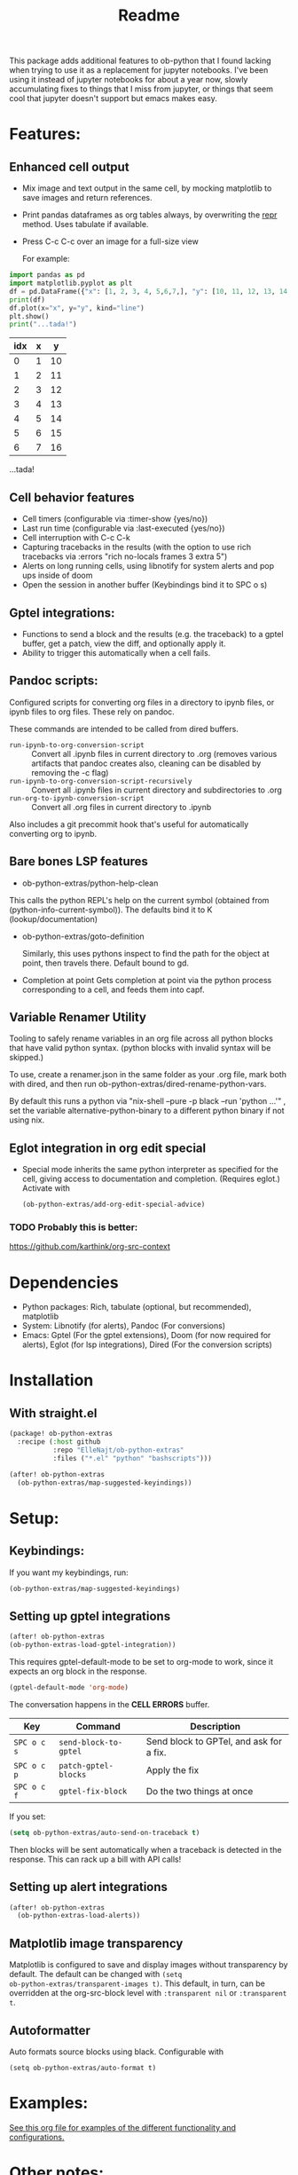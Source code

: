 [[https://github.com/ElleNajt/ob-python-extras/actions/workflows/org_babel_tests.yml/badge.svg][https://github.com/ElleNajt/ob-python-extras/actions/workflows/org_babel_tests.yml/badge.svg]]
#+title: Readme
#+DESCRIPTION: Emacs lisp library for giving org-babel-python functionality that jupyter notebooks have.

This package adds additional features to ob-python that I found lacking when trying to use it as a replacement for jupyter notebooks. I've been using it instead of jupyter notebooks for about a year now, slowly accumulating fixes to things that I miss from jupyter, or things that seem cool that jupyter doesn't support but emacs makes easy.


* Features:
:PROPERTIES:
:header-args: :results output drawer :python "nix-shell --run python" :async t :tangle :session project :timer-show no :exports both
:END:
** Enhanced cell output
- Mix image and text output in the same cell, by mocking matplotlib to save images and return references.
- Print pandas dataframes as org tables always, by overwriting the __repr__ method. Uses tabulate if available.
- Press C-c C-c over an image for a full-size view

  For example:

#+begin_src python :results drawer :exports both
import pandas as pd
import matplotlib.pyplot as plt
df = pd.DataFrame({"x": [1, 2, 3, 4, 5,6,7,], "y": [10, 11, 12, 13, 14,15,16]})
print(df)
df.plot(x="x", y="y", kind="line")
plt.show()
print("...tada!")
#+end_src

#+RESULTS:
:results:
| idx | x |  y |
|-----+---+----|
|   0 | 1 | 10 |
|   1 | 2 | 11 |
|   2 | 3 | 12 |
|   3 | 4 | 13 |
|   4 | 5 | 14 |
|   5 | 6 | 15 |
|   6 | 7 | 16 |
[[file:plots/Readme/plot_20241208_122132_1950748.png]]
...tada!
:end:

** Cell behavior features
- Cell timers (configurable via :timer-show {yes/no})
- Last run time (configurable via :last-executed {yes/no})
- Cell interruption with C-c C-k
- Capturing tracebacks in the results (with the option to use rich tracebacks via :errors "rich no-locals frames 3 extra 5")
- Alerts on long running cells, using libnotify for system alerts and pop ups inside of doom
- Open the session in another buffer (Keybindings bind it to SPC o s)

** Gptel integrations:
- Functions to send a block and the results (e.g. the traceback) to a gptel buffer, get a patch, view the diff, and optionally apply it.
- Ability to trigger this automatically when a cell fails.
** Pandoc scripts:
Configured scripts for converting org files in a directory to ipynb files, or ipynb files to org files. These rely on pandoc.

These commands are intended to be called from dired buffers.

- =run-ipynb-to-org-conversion-script= :: Convert all .ipynb files in current directory to .org (removes various artifacts that pandoc creates also, cleaning can be disabled by removing the -c flag)
- =run-ipynb-to-org-conversion-script-recursively= :: Convert all .ipynb files in current directory and subdirectories to .org
- =run-org-to-ipynb-conversion-script= :: Convert all .org files in current directory to .ipynb


Also includes a git precommit hook that's useful for automatically converting org to ipynb.
** Bare bones LSP features

- ob-python-extras/python-help-clean

This calls the python REPL's help on the current symbol (obtained from (python-info-current-symbol)). The defaults bind it to K (lookup/documentation)

- ob-python-extras/goto-definition

  Similarly, this uses pythons inspect to find the path for the object at point, then travels there. Default bound to gd.

- Completion at point
  Gets completion at point via the python process corresponding to a cell, and feeds them into capf.

** Variable Renamer Utility
Tooling to safely rename variables in an org file across all python blocks that have valid python syntax. (python blocks with invalid syntax will be skipped.)

To use, create a renamer.json in the same folder as your .org file, mark both with dired, and then run ob-python-extras/dired-rename-python-vars.

By default this runs a python via "nix-shell --pure -p black --run 'python ...'" , set the variable alternative-python-binary to a different python binary if not using nix.

** Eglot integration in org edit special

- Special mode inherits the same python interpreter as specified for the cell, giving access to documentation and completion. (Requires eglot.)
  Activate with

  #+begin_src emacs-lisp :tangle yes
(ob-python-extras/add-org-edit-special-advice)
  #+end_src

*** TODO Probably this is better:
https://github.com/karthink/org-src-context

* Dependencies
- Python packages: Rich, tabulate (optional, but recommended), matplotlib
- System: Libnotify (for alerts), Pandoc (For conversions)
- Emacs: Gptel (For the gptel extensions), Doom (for now required for alerts), Eglot (for lsp integrations), Dired (For the conversion scripts)

* Installation
** With straight.el

#+begin_src emacs-lisp :tangle yes
(package! ob-python-extras
  :recipe (:host github
           :repo "ElleNajt/ob-python-extras"
           :files ("*.el" "python" "bashscripts")))
#+end_src

#+begin_src emacs-lisp :tangle yes
(after! ob-python-extras
  (ob-python-extras/map-suggested-keyindings))
#+end_src

#+RESULTS:


* Setup:
** Keybindings:

If you want my keybindings, run:

#+begin_src emacs-lisp :tangle yes
(ob-python-extras/map-suggested-keyindings)
#+end_src

** Setting up gptel integrations

#+begin_src emacs-lisp :tangle yes
(after! ob-python-extras
(ob-python-extras-load-gptel-integration))
#+end_src

This requires gptel-default-mode to be set to org-mode to work, since it expects an org block in the response.

#+begin_src emacs-lisp :tangle yes
(gptel-default-mode 'org-mode)
#+end_src

The conversation happens in the *CELL ERRORS* buffer.

| Key         | Command               | Description                             |
|-------------+-----------------------+-----------------------------------------|
| ~SPC o c s~ | ~send-block-to-gptel~ | Send block to GPTel, and ask for a fix. |
| ~SPC o c p~ | ~patch-gptel-blocks~  | Apply the fix                           |
| ~SPC o c f~ | ~gptel-fix-block~     | Do the two things at once               |

If you set:

#+begin_src emacs-lisp :tangle yes
(setq ob-python-extras/auto-send-on-traceback t)
#+end_src

Then blocks will be sent automatically when a traceback is detected in the response. This can rack up a bill with API calls!

** Setting up alert integrations

#+begin_src emacs-lisp :tangle yes
(after! ob-python-extras
  (ob-python-extras-load-alerts))
#+end_src

** Matplotlib image transparency
Matplotlib is configured to save and display images without transparency by
default. The default can be changed with ~(setq
ob-python-extras/transparent-images t)~. This default, in turn, can be
overridden at the org-src-block level with =:transparent nil= or =:transparent
t=.
** Autoformatter

Auto formats source blocks using black. Configurable with

#+begin_src elisp
(setq ob-python-extras/auto-format t)
#+end_src

* Examples:
[[file:tests/babel-formatting.org][See this org file for examples of the different functionality and configurations.]]

* Other notes:

In my personal config I use the following keybindings as well, based on a vendored version guilt-dolphin's org-evil with keybindings stripped. These make it easier to manipulate source blocks:

#+begin_src emacs-lisp :tangle yes

(org-evil--define-key 'motion 'org-evil-motion-mode
                      "[[" 'org-evil-motion-backward-block-begin
                      "]]" 'org-evil-motion-forward-block-begin)

(add-hook! 'org-mode-hook 'org-evil-mode)

(undefine-key! evil-motion-state-map "[ s" "] s")

(map! (:mode org-mode
       :n "] r" #'org-babel-goto-src-block-results
       :n "[ s" 'org-evil-block-beginning-of-block
       :n "] s" 'org-evil-block-end-of-block))

(org-evil--define-key 'motion 'org-evil-block-mode
                      "[ s" 'org-evil-block-beginning-of-block
                      "] s" 'org-evil-block-end-of-block)

(dolist (mode '(operator visual))
  (org-evil--define-key mode 'org-evil-block-mode
                        "ib" 'org-evil-block-inner-block
                        "ab" 'org-evil-block-a-block))
#+end_src


* Credit:
- Aspen for teaching me a bunch about emacs and suggesting mocking out matplotlib
- Claude for writing most of the code ^^

* Related packages:
** Emacs jupyter
https://github.com/emacs-jupyter/jupyter
This package provides some overlapping functionality, and as far as I understand it does it by connecting to jupyter kernels and providing a front end in org mode for the kernel. I have not used this myself yet. It may ultimately make more sense for this project to be refactored to extend emacs-jupyter instead of ob-python, e.g. by adding the gptel integrations or other features that emacs-jupyter lacks.
*** Scimax also uses emacs jupyter
** ob-ipython
** EIN
https://github.com/millejoh/emacs-ipython-notebook
Similar to Emacs-Jupyter. No longer maintained.
